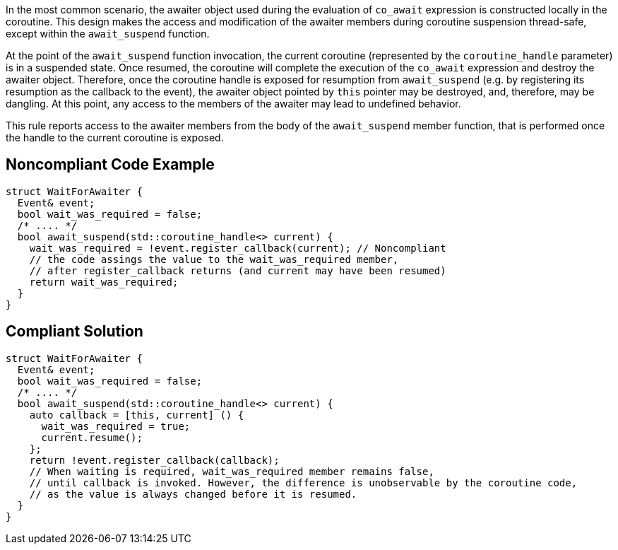In the most common scenario, the awaiter object used during the evaluation of `co_await` expression is constructed locally in the coroutine.
This design makes the access and modification of the awaiter members during coroutine suspension thread-safe, except within the `await_suspend` function.

At the point of the `await_suspend` function invocation, the current coroutine (represented by the `coroutine_handle` parameter) is in a suspended state.
Once resumed, the coroutine will complete the execution of the `co_await` expression and destroy the awaiter object. 
Therefore, once the coroutine handle is exposed for resumption from `await_suspend` (e.g. by registering its resumption as the callback to the event), 
the awaiter object pointed by `this` pointer may be destroyed, and, therefore, may be dangling. 
At this point, any access to the members of the awaiter may lead to undefined behavior.

This rule reports access to the awaiter members from the body of the `await_suspend` member function, 
that is performed once the handle to the current coroutine is exposed.

== Noncompliant Code Example

----
struct WaitForAwaiter {
  Event& event;
  bool wait_was_required = false;
  /* .... */
  bool await_suspend(std::coroutine_handle<> current) {
    wait_was_required = !event.register_callback(current); // Noncompliant
    // the code assings the value to the wait_was_required member,
    // after register_callback returns (and current may have been resumed)
    return wait_was_required; 
  }
}

----

== Compliant Solution

----
struct WaitForAwaiter {
  Event& event;
  bool wait_was_required = false;
  /* .... */
  bool await_suspend(std::coroutine_handle<> current) {
    auto callback = [this, current] () {
      wait_was_required = true;
      current.resume(); 
    };
    return !event.register_callback(callback);
    // When waiting is required, wait_was_required member remains false, 
    // until callback is invoked. However, the difference is unobservable by the coroutine code,
    // as the value is always changed before it is resumed.
  }
}
----


